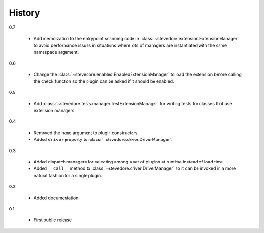 =========
 History
=========

0.7

  - Add memoization to the entrypoint scanning code in
    :class:`~stevedore.extension.ExtensionManager` to avoid
    performance issues in situations where lots of managers are
    instantiated with the same namespace argument.

0.6

  - Change the :class:`~stevedore.enabled.EnabledExtensionManager` to
    load the extension before calling the check function so the plugin
    can be asked if it should be enabled.

0.5

  - Add :class:`~stevedore.tests.manager.TestExtensionManager` for
    writing tests for classes that use extension managers.

0.4

  - Removed the ``name`` argument to plugin constructors.
  - Added ``driver`` property to :class:`~stevedore.driver.DriverManager`.

0.3

  - Added dispatch managers for selecting among a set of plugins at
    runtime instead of load time.
  - Added ``__call__`` method to
    :class:`~stevedore.driver.DriverManager` so it can be invoked in a
    more natural fashion for a single plugin.

0.2

  - Added documentation

0.1

  - First public release
